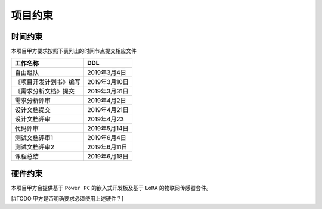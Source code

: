 项目约束
--------------

时间约束
************
本项目甲方要求按照下表列出的时间节点提交相应文件

========================== ==================
工作名称                     DDL
========================== ==================
自由组队                    2019年3月4日
《项目开发计划书》编写       2019年3月10日
《需求分析文档》提交         2019年3月31日
需求分析评审                2019年4月2日
设计文档提交                2019年4月21日
设计文档评审                2019年4月23
代码评审                    2019年5月14日
测试文档评审1               2019年6月4日
测试文档评审2               2019年6月11日
课程总结                    2019年6月18日
========================== ==================


硬件约束
**************

本项目甲方会提供基于 ``Power PC`` 的嵌入式开发板及基于 ``LoRA`` 的物联网传感器套件。

[#TODO 甲方是否明确要求必须使用上述硬件？]



